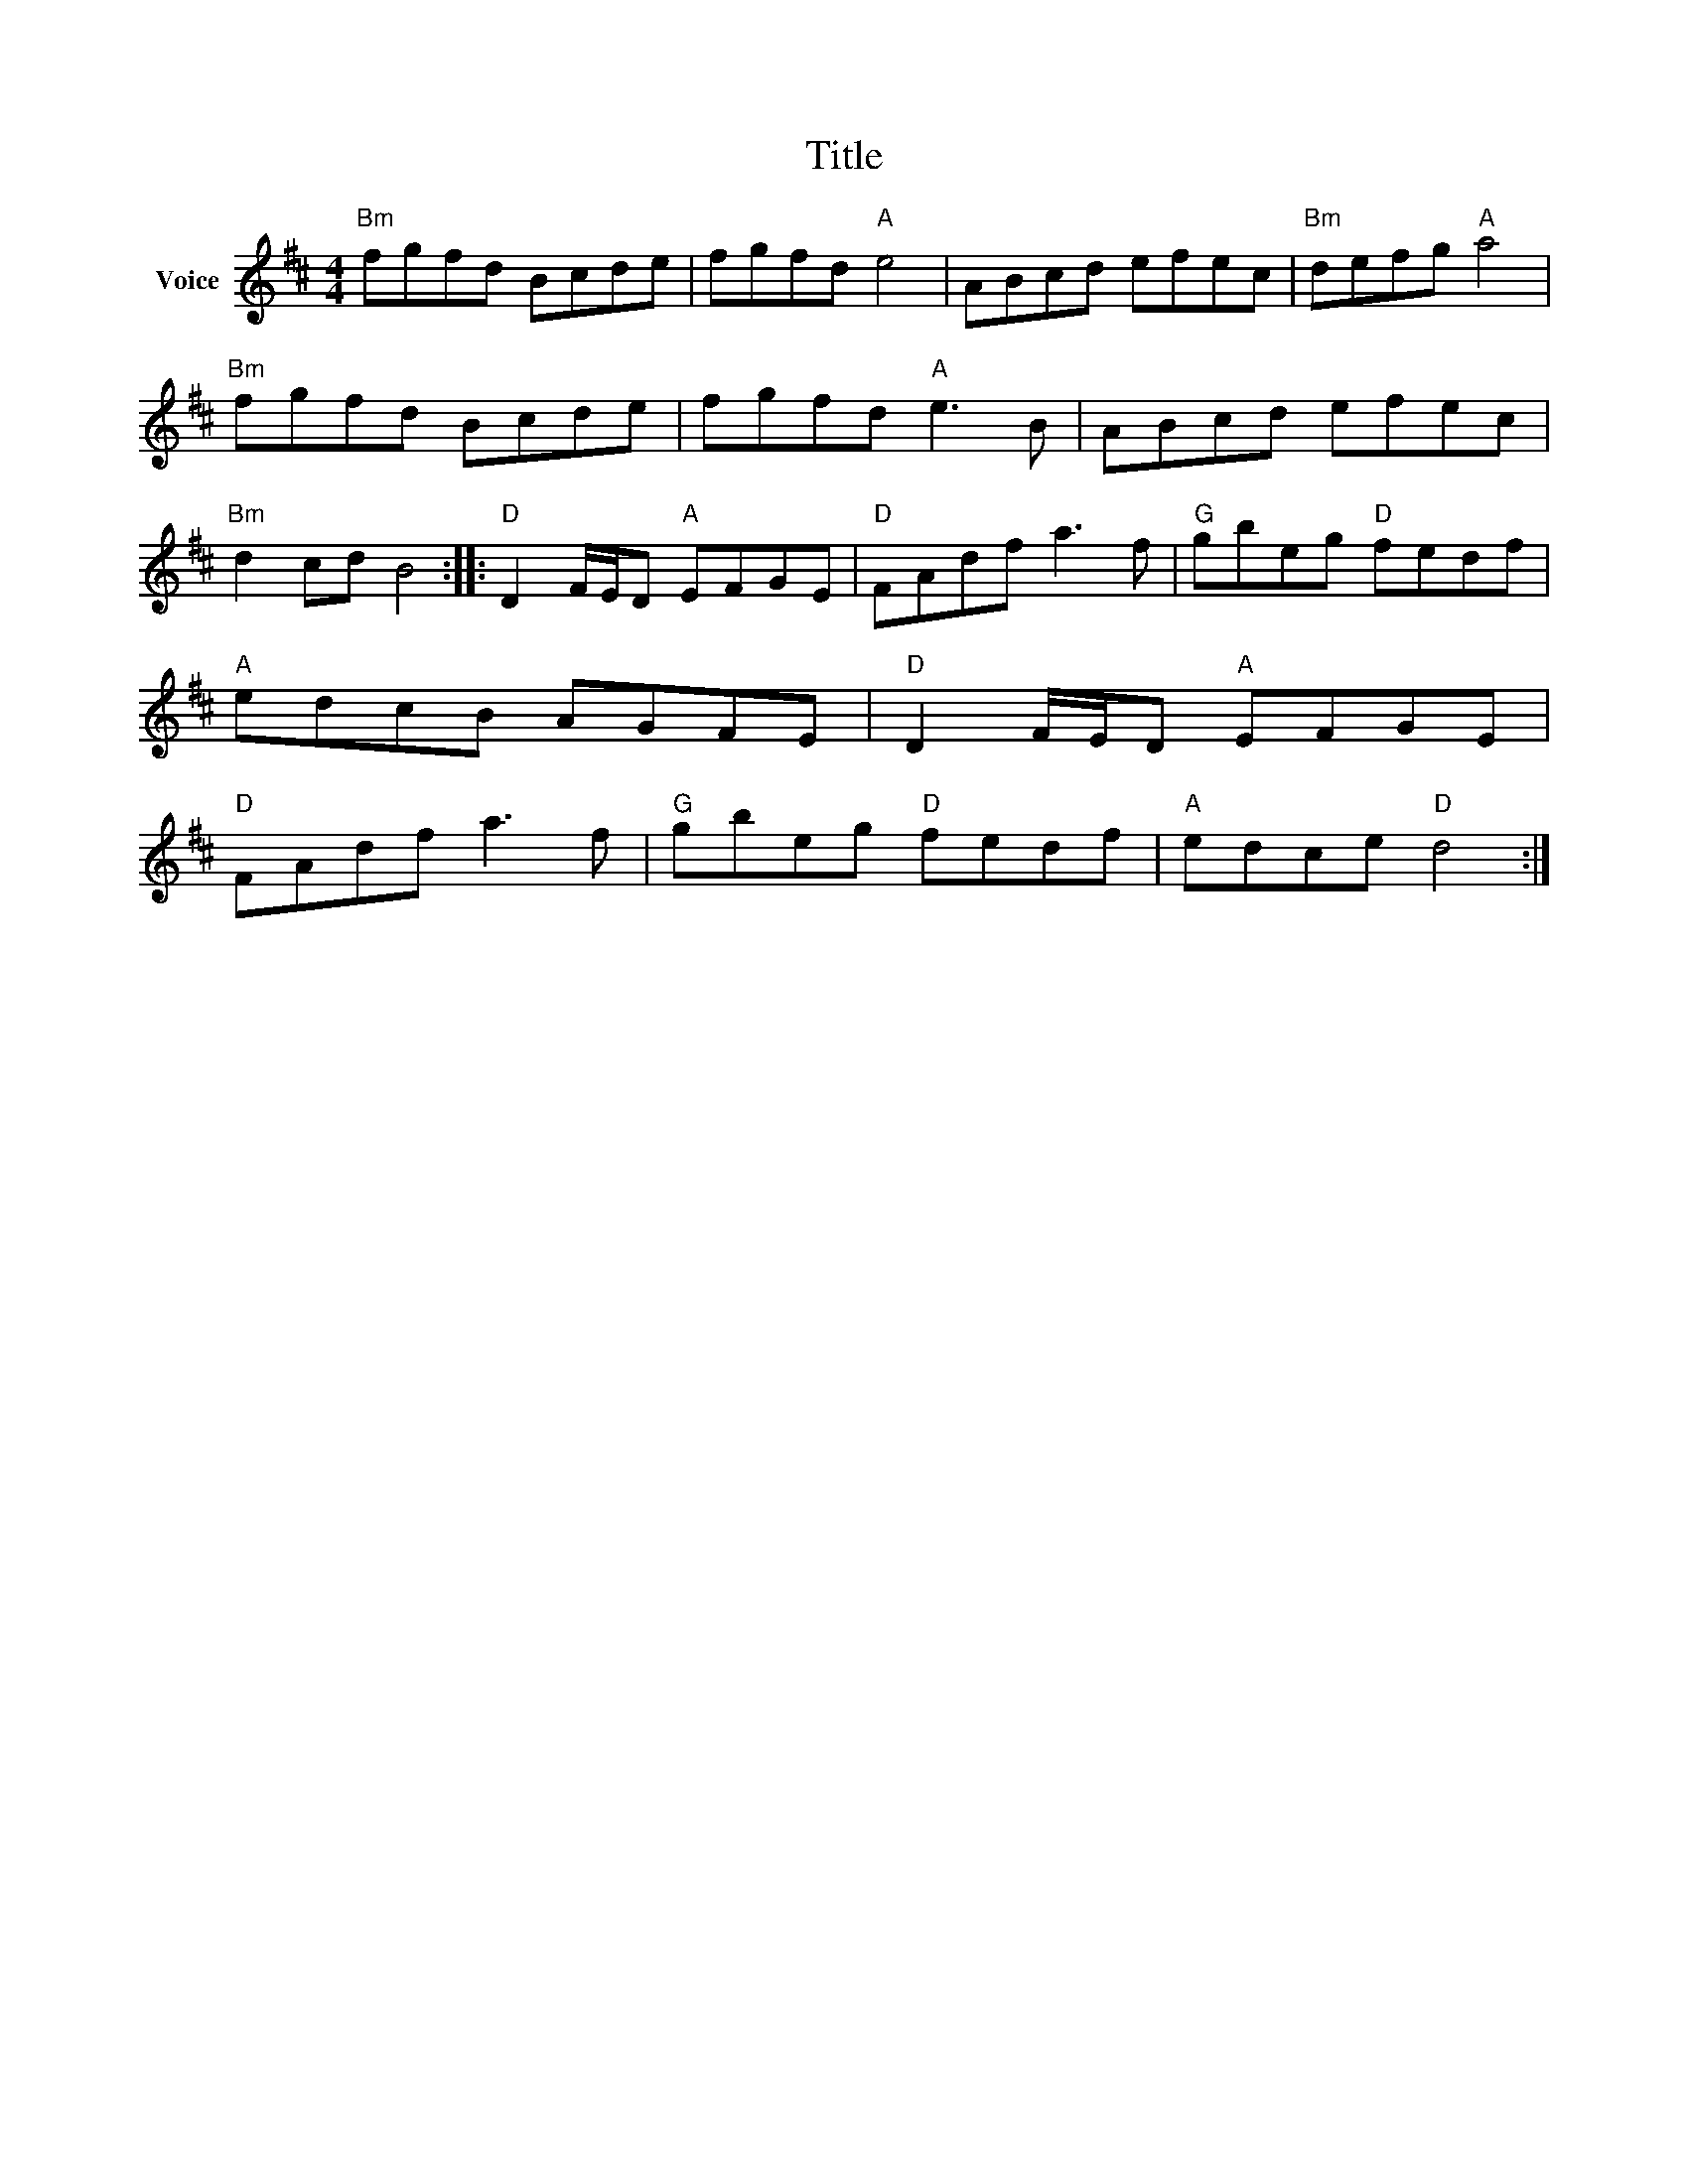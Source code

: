 X:1
T:Title
L:1/8
M:4/4
I:linebreak $
K:D
V:1 treble nm="Voice"
V:1
"Bm" fgfd Bcde | fgfd"A" e4 | ABcd efec |"Bm" defg"A" a4 |"Bm" fgfd Bcde | fgfd"A" e3 B | %6
 ABcd efec |"Bm" d2 cd B4 ::"D" D2 F/E/D"A" EFGE |"D" FAdf a3 f |"G" gbeg"D" fedf |"A" edcB AGFE | %12
"D" D2 F/E/D"A" EFGE |"D" FAdf a3 f |"G" gbeg"D" fedf |"A" edce"D" d4 :| %16
